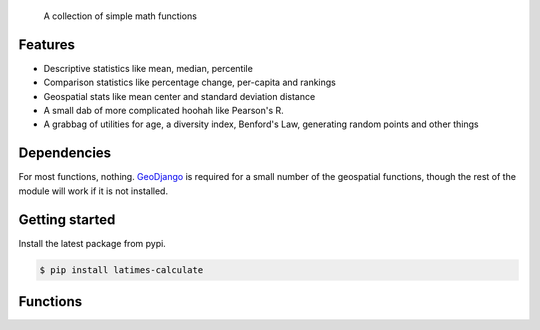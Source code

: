 .. epigraph::

    A collection of simple math functions

Features
========

* Descriptive statistics like mean, median, percentile
* Comparison statistics like percentage change, per-capita and rankings
* Geospatial stats like mean center and standard deviation distance
* A small dab of more complicated hoohah like Pearson's R.
* A grabbag of utilities for age, a diversity index, Benford's Law, generating random points and other things

.. raw:: html

   <hr>

Dependencies
============

For most functions, nothing. `GeoDjango <http://www.google.com/search?client=ubuntu&channel=fs&q=geodjango&ie=utf-8&oe=utf-8>`_ is required for a small number of the geospatial functions, though the rest of the module will work if it is not installed.

.. raw:: html

   <hr>

Getting started
===============

Install the latest package from pypi.

.. code-block:: bash

    $ pip install latimes-calculate

.. raw:: html

   <hr>

Functions
=========

.. method:: adjusted_monthly_value(value, datetime)

    Accepts a value and a datetime object, and then prorates the value to a 30-day figure depending on how many days are in the month. This can be useful for month-to-month comparisons in circumstances where fluctuations in the number of days per month may skew the analysis. For instance, February typically has only 28 days, in comparison to March, which has 31.

    .. code-block:: python
        
        >>> import calculate
        >>> calculate.adjusted_monthly_value(10, datetime.datetime(2009, 4, 1))
        10.0
        >>> calculate.adjusted_monthly_value(10, datetime.datetime(2009, 2, 17))
        10.714285714285714
        >>> calculate.adjusted_monthly_value(10, datetime.datetime(2009, 12, 31))
        9.67741935483871

.. method:: age(born, as_of=None)

    Returns the current age, in years, of a person born on the provided date.
    
    First argument should be the birthdate and can be a datetime.date or 
    datetime.datetime object, although datetimes will be converted to a date object
    and hours, minutes and seconds will not be part of the calculation.
    
    The second argument is the `as_of` date that the person's age will be calculate at.
    By default, it is not provided and the age is returned as of the current date.
    But if you wanted to calculate someone's age at a past or future date, you could
    do that by providing the `as_of` date as the second argument.

    .. code-block:: python

        >>> import calculate
        >>> from datetime import date
        >>> dob = date(1982, 7, 22)
        >>> calculate.age(dob)
        29 # As of the writing of this README, of course.
        >>> as_of = date(1982, 7, 23)
        >>> calculate.age(dob, as_of)
        0

.. method:: at_percentile(data_list, value, interpolation='fraction')

    Accepts a list of values and a percentile for which to return the value. A percentile of, for example, 80 means that 80 percent of the scores in the sequence are below the given score. If the requested percentile falls between two values, the result can be interpolated
    using one of the following methods. The default is "fraction".

    * ``fraction``: The value proportionally between the pair of bordering values.
    * ``lower``: The lower of the two bordering values.
    * ``higher``: The higher of the two bordering values.

    .. code-block:: python

        >>> import calculate
        >>> calculate.at_percentile([1, 2, 3, 4], 75)
        3.25
        >>> calculate.at_percentile([1, 2, 3, 4], 75, interpolation='lower')
        3.0
        >>> calculate.at_percentile([1, 2, 3, 4], 75, interpolation='higher')
        4.0

.. method:: benfords_law(number_list, method='first_digit', verbose=True)

    Accepts a list of numbers and applies a quick-and-dirty run against Benford's Law. Benford's Law makes statements about the occurance of leading digits in a dataset. It claims that a leading digit of 1 will occur about 30 percent of the time, and each number after it a little bit less, with the number 9 occuring the least. Datasets that greatly vary from the law are sometimes suspected of fraud. 

    The function returns the Pearson correlation coefficient, also known as Pearson's r, which reports how closely the two datasets are related. This function also includes a variation on the classic Benford analysis popularized by blogger Nate Silver, who conducted an analysis of the final digits of polling data. To use Silver's variation, provide the keyword argument `method` with the value 'last_digit'. To prevent the function from printing, set the optional keyword argument `verbose` to False. This function is based upon code from a variety of sources around the web, but owes a particular debt to the work of Christian S. Perone. ::
        
        >>> import calculate
        >>> calculate.benfords_law([1, 2, 3, 4, 5, 6, 7, 8, 9, 10])
        BENFORD'S LAW: FIRST_DIGIT
        
        Pearson's R: 0.86412304649
        
        | Number | Count | Expected Percentage | Actual Percentage |
        ------------------------------------------------------------
        | 1      | 2     | 30.1029995664       | 20.0              |
        | 2      | 1     | 17.6091259056       | 10.0              |
        | 3      | 1     | 12.4938736608       | 10.0              |
        | 4      | 1     | 9.69100130081       | 10.0              |
        | 5      | 1     | 7.91812460476       | 10.0              |
        | 6      | 1     | 6.69467896306       | 10.0              |
        | 7      | 1     | 5.79919469777       | 10.0              |
        | 8      | 1     | 5.11525224474       | 10.0              |
        | 9      | 1     | 4.57574905607       | 10.0              |
        
        >>> calculate.benfords_law([1, 2, 3, 4, 5, 6, 7, 8, 9, 10], verbose=False)
        -0.863801937698704

.. method:: competition_rank(data_list, obj, order_by, direction='desc')

    Accepts a list, an item plus the value and direction to order by. Then returns the supplied object's competition rank as an integer. In competition ranking equal numbers receive the same ranking and a gap is left before the next value (i.e. "1224"). You can submit a Django queryset, objects, or just a list of dictionaries. ::

        >>> import calculate
        >>> qs = Player.objects.all().order_by("-career_home_runs")
        >>> ernie = Player.objects.get(first_name__iexact='Ernie', last_name__iexact='Banks')
        >>> eddie = Player.objects.get(first_name__iexact='Eddie', last_name__iexact='Matthews')
        >>> mel = Player.objects.get(first_name__iexact='Mel', last_name__iexact='Ott')
        >>> calculate.competition_rank(qs, ernie, career_home_runs', direction='desc')
        21
        >>> calculate.competition_rank(qs, eddie, 'career_home_runs', direction='desc')
        21
        >>> calculate.competition_rank(qs, mel, 'career_home_runs', direction='desc')
        23

.. method:: date_range(start_date, end_date)

    Returns a generator of all the days between two date objects. Results include the start and end dates. Arguments can be either datetime.datetime or date type objects.
    
    .. code-block:: python
        
        >>> import datetime
        >>> import calculate
        >>> dr = calculate.date_range(datetime.date(2009,1,1), datetime.date(2009,1,3))
        >>> dr
        <generator object at 0x718e90>
        >>> list(dr)
        [datetime.date(2009, 1, 1), datetime.date(2009, 1, 2), datetime.date(2009, 1, 3)]

.. method:: decile(data_list, score, kind='weak')

    Accepts a sample of values and a single number to add to it and determine the decile equivilent of its percentile rank.
    
    By default, the method used to negotiate gaps and ties is "weak" because it returns the percentile of all values
    at or below the provided value. For an explanation of alternative methods, refer to the ``percentile`` function. ::

        >>> import calculate
        >>> calculate.decile([1, 2, 3, 3, 4], 3)
        9

.. method:: elfi(data_list)

    The ELFI is a simplified method for calculating the Ethnolinguistic Fractionalization Index (ELFI). This is one form of what is commonly called a "diversity index." Accepts a list of decimal percentages, which are used to calculate the index. Returns a decimal value as a floating point number. ::

        >>> import calculate
        >>> calculate.elfi([0.2, 0.5, 0.05, 0.25])
        0.64500000000000002

.. method:: margin_of_victory(data_list)

    Accepts a list of numbers and returns the difference between the first place
    and second place values.
    
    This can be useful for covering elections as an easy to way to figure out
    the margin of victory for a leading candidate. ::

        >>> import calculate
        >>> # 2008 Iowa caucus results for [Edwards, Clinton, Obama]
        >>> calculate.margin_of_victory([3285, 2804, 7170])
        3885

.. method:: mean(data_list)

    Accepts a sample of values and returns their mean. The mean is the sum of all values in the sample divided by the number of members. It is also known as the average. Since the value is strongly influenced by outliers, median is generally a better indicator of central tendency. ::

        >>> import calculate
        >>> calculate.mean([1,2,3])
        2.0
        >>> calculate.mean([1, 99])
        50.0

.. method:: mean_center(obj_list, point_attribute_name='point')

    Accepts a geoqueryset, list of objects or list of dictionaries, expected to contain `GeoDjango Point <https://docs.djangoproject.com/en/dev/ref/contrib/gis/geos/#point>`_ objects as one of their attributes. Returns a Point object with the mean center of the provided points. The mean center is the average x and y of all those points. By default, the function expects the Point field on your model to be called 'point'. If the point field is called something else, change the kwarg 'point_attribute_name' to whatever your field might be called. ::

        >>> import calculate
        >>> calculate.mean_center(qs)
        <Point object at 0x77a1694>

.. method:: median(data_list)

    Accepts a list of numbers and returns the median value. The median is the number in the middle of a sequence, with 50 percent of the values above, and 50 percent below. In cases where the sequence contains an even number of values -- and therefore no exact middle -- the two values nearest the middle are averaged and the mean returned. ::

        >>> import calculate
        >>> calculate.median([1,2,3])
        2.0
        >> calculate.median((1,4,3,2))
        2.5

.. method:: mode(data_list)

    Accepts a sample of numbers and returns the mode value. The mode is the most common value in a data set. If there is a tie for the highest count, no value is returned. ::

        >>> import calculate
        >>> calculate.mode([1,2,2,3])
        2.0
        >>> calculate.mode([1,2,3])
        >>> 

.. method:: nudge_points(geoqueryset, point_attribute_name='point', radius=0.0001)

    A utility that accepts a GeoDjango QuerySet and nudges slightly apart any identical points. Nothing is returned. By default, the distance of the move is 0.0001 decimal degrees. I'm not sure if this will go wrong if your data is in a different unit of measurement. This can be useful for running certain geospatial statistics, or even for presentation issues, like spacing out markers on a Google Map for instance. ::

        >>> import calculate
        >>> calculate.nudge_points(qs)
        >>>

.. method:: ordinal_rank(sequence, item, order_by=None, direction='desc')

    Accepts a list and an object. Returns the object's ordinal rank as an integer. Does not negiotiate ties. ::

        >>> import calculate
        >>> qs = Player.objects.all().order_by("-career_home_runs")
        >>> barry = Player.objects.get(first_name__iexact='Barry', last_name__iexact='Bonds')
        >>> calculate.ordinal_rank(qs, barry)
        1

.. method:: pearson(list_one, list_two)

    Accepts paired lists and returns a number between -1 and 1, known as `Pearson's r <http://en.wikipedia.org/wiki/Pearson_product-moment_correlation_coefficient>`_, that indicates of how closely correlated the two datasets are. A score of close to one indicates a high positive correlation. That means that X tends to be big when Y is big. A score close to negative one indicates a high negative correlation. That means X tends to be small when Y is big. A score close to zero indicates little correlation between the two datasets.

    A warning, though, correlation does not equal causation. Just because the two datasets are closely related doesn't not mean that one causes the other to be the way it is. ::

        >>> import calculate
        >>> calculate.pearson([6,5,2], [2,5,6])
        -0.8461538461538467

.. method:: per_capita(value, population, per=10000, fail_silently=True)

    Accepts two numbers, a value and population total, and returns the per capita rate. By default, the result is returned as a per 10,000 person figure. If you divide into zero -- an illegal operation -- a null value is returned by default. If you prefer for an error to be raised, set the kwarg 'fail_silently' to False. ::

        >>> import calculate
        >>> calculate.per_capita(12, 100000)
        1.2

.. method:: per_sqmi(value, square_miles, fail_silently=True)

    Accepts two numbers, a value and an area, and returns the per square mile rate. Not much more going on here than a simple bit of division. If you divide into zero -- an illegal operation -- a null value is returned by default. If you prefer for an error to be raised, set the kwarg 'fail_silently' to False. ::

        >>> import calculate
        >>> calculate.per_sqmi(20, 10)
        2.0

.. method:: percentage(value, total, multiply=True, fail_silently=True)

    Accepts two integers, a value and a total. The value is divided into the total and then multiplied by 100, returning its percentage as a float. If you don't want the number multiplied by 100, set the 'multiply' kwarg to False. If you divide into zero -- an illegal operation -- a null value is returned by default. If you prefer for an error to be raised, set the kwarg 'fail_silently' to False. ::

        >>> import calculate
        >>> calculate.percentage(2, 10)
        20.0
        >>> calculate.percentage(2,0, multiply=False)
        0.20000000000000001
        >>> calculate.percentage(2,0)

.. method:: percentage_change(old_value, new_value, multiply=True, fail_silently=True)

    Accepts two integers, an old and a new number, and then measures the percent change between them. The change between the two numbers is determined and then divided into the original figure. By default, it is then multiplied by 100, and returning as a float. If you don't want the number multiplied by 100, set the 'multiply' kwarg to False. If you divide into zero -- an illegal operation -- a null value is returned by default. If you prefer for an error to be raised, set the kwarg 'fail_silently' to False. ::

        >>> import calculate
        >>> calculate.percentage_change(2, 10)
        400.0

.. method:: percentile(data_list, value, kind='weak')

    Accepts a sample of values and a single number to add to it and determine its percentile rank. A percentile of, for example, 80 percent means that 80 percent of the scores in the sequence are below the given score. In the case of gaps or ties, the exact definition depends on the type of the calculation stipulated by the "kind" keyword argument. There are three kinds of percentile calculations provided here. The default is "weak".

    * ``weak``: Corresponds to the definition of a cumulative distribution function, with the result generated by returning the percentage of values at or equal to the the provided value.
    * ``strict``: Similar to "weak", except that only values that are less than the given score are counted. This can often produce a result much lower than "weak" when the provided score is occurs many times in the sample.
    * ``mean``: The average of the "weak" and "strict" scores.

    .. code-block:: python

        >>> import calculate
        >>> calculate.percentile([1, 2, 3, 4], 3)
        75.0
        >>> calculate.percentile([1, 2, 3, 3, 4], 3, kind='strict')
        40.0
        >>> calculate.percentile([1, 2, 3, 3, 4], 3, kind='weak')
        80.0
        >>> calculate.percentile([1, 2, 3, 3, 4], 3, kind='mean')
        60.0

.. method:: random_point(extent)

    A utility that accepts the extent of a polygon and returns a random point from within its boundaries. The extent is a four-point tuple with (xmin, ymin, xmax, ymax). ::

        >>> polygon = Model.objects.get(pk=1).polygon
        >>> import calculate
        >>> calculate.random_point(polygon.extent)

.. method:: range(data_list)

    Accepts a sample of values and return the range. The range is the difference between the maximum and minimum values of a data set. ::

        >>> import calculate
        >>> calculate.range([1,2,3])
        2
        >>> calculate.range([2,2])
        0

.. method:: standard_deviation(data_list)

    Accepts a sample of values and returns the standard deviation. Standard deviation measures how widely dispersed the values are from the mean. A lower value means the data tend to be bunched close to the averge. A higher value means they tend to be further away. ::

        >>> import calculate
        >>> calculate.standard_deviation([2,3,3,4])
        0.70710678118654757
        >>> calculate.standard_deviation([-2,3,3,40])
        16.867127793432999

.. method:: standard_deviation_distance(obj_list, point_attribute_name='point')

    Accepts a geoqueryset, list of objects or list of dictionaries, expected to contain objects with Point properties, and returns a float with the standard deviation distance of the provided points. The standard deviation distance is the average variation in the distance of points from the mean center. Unlike a standard deviation ellipse, it does not have a direction. By default, the function expects the Point field on your model to be called ``point``. If the point field is called something else, change the kwarg ``point_attribute_name`` to whatever your field might be called. ::

        >>> import calculate
        >>> calculate.standard_deviation_distance(qs)
        0.046301584704149731

.. method:: standard_deviation_ellipses(geoqueryset, point_attribute_name='point', num_of_std=1, fix_points=True)

    Accepts a GeoQuerySet and generates one or more standard deviation ellipses demonstrating the geospatial distribution of where its points occur. Returns a one-to-many list of the ellipses as Polygon objects. The standard deviation ellipse illustrates the average variation in the distance of points from the mean center, as well as their direction. By default, the function expects the Point field on your model to be called ``point``. If the point field is called something else, change the kwarg 'point_attribute_name' to whatever your field might be called. Also by default, the function will nudge slightly apart any identical points and only return the first standard deviation ellipse. If you'd like to change that behavior, change the corresponding kwargs. 

    Requires not only GeoDjango, but also the `psql ellipse() function <http://postgis.refractions.net/support/wiki/index.php?plpgsqlfunctions>`_. ::

        >>> import calculate
        >>> calculate.standard_deviation_ellipses(qs)
        [<Polygon object at 0x77a1c34>]

.. method:: summary_stats(data_list)

    Accepts a sample of numbers and returns a pretty print out of a variety of descriptive statistics.

    









